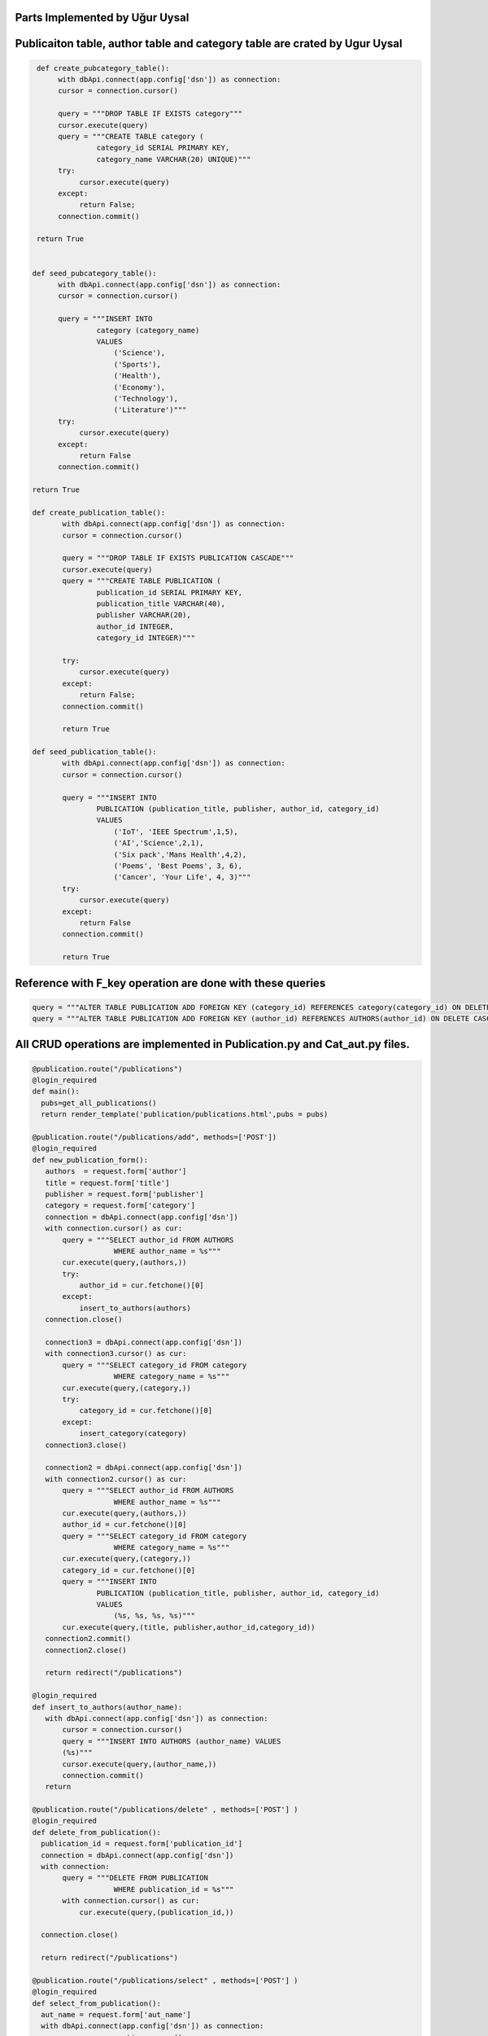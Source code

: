 Parts Implemented by Uğur Uysal
-----------------------------

Publicaiton table, author table and category table are crated by Ugur Uysal 
-----------------------------------------------------------------------

.. code-block:: python

  def create_pubcategory_table():
       with dbApi.connect(app.config['dsn']) as connection:
       cursor = connection.cursor()

       query = """DROP TABLE IF EXISTS category"""
       cursor.execute(query)
       query = """CREATE TABLE category (
                category_id SERIAL PRIMARY KEY,
                category_name VARCHAR(20) UNIQUE)"""
       try:
            cursor.execute(query)
       except:
            return False;
       connection.commit()

  return True


 def seed_pubcategory_table():
       with dbApi.connect(app.config['dsn']) as connection:
       cursor = connection.cursor()

       query = """INSERT INTO
                category (category_name)
                VALUES
                    ('Science'),
                    ('Sports'),
                    ('Health'),
                    ('Economy'),
                    ('Technology'),
                    ('Literature')"""
       try:
            cursor.execute(query)
       except:
            return False
       connection.commit()

 return True
    
 def create_publication_table():
        with dbApi.connect(app.config['dsn']) as connection:
        cursor = connection.cursor()

        query = """DROP TABLE IF EXISTS PUBLICATION CASCADE"""
        cursor.execute(query)
        query = """CREATE TABLE PUBLICATION (
                publication_id SERIAL PRIMARY KEY,
                publication_title VARCHAR(40),
                publisher VARCHAR(20),
                author_id INTEGER,
                category_id INTEGER)"""

        try:
            cursor.execute(query)
        except:
            return False;
        connection.commit()

        return True
        
 def seed_publication_table():
        with dbApi.connect(app.config['dsn']) as connection:
        cursor = connection.cursor()

        query = """INSERT INTO
                PUBLICATION (publication_title, publisher, author_id, category_id)
                VALUES
                    ('IoT', 'IEEE Spectrum',1,5),
                    ('AI','Science',2,1),
                    ('Six pack','Mans Health',4,2),
                    ('Poems', 'Best Poems', 3, 6),
                    ('Cancer', 'Your Life', 4, 3)"""
        try:
            cursor.execute(query)
        except:
            return False
        connection.commit()

        return True
        

Reference with F_key operation are done with these queries 
----------------------------------------------------------

.. code-block:: python

       query = """ALTER TABLE PUBLICATION ADD FOREIGN KEY (category_id) REFERENCES category(category_id) ON DELETE CASCADE;"""
       query = """ALTER TABLE PUBLICATION ADD FOREIGN KEY (author_id) REFERENCES AUTHORS(author_id) ON DELETE CASCADE;"""
      

All CRUD operations are implemented in Publication.py and Cat_aut.py files.
--------------------------------------------------------------------------

.. code-block:: python

 @publication.route("/publications")
 @login_required
 def main():
   pubs=get_all_publications()
   return render_template('publication/publications.html',pubs = pubs)
  
 @publication.route("/publications/add", methods=['POST'])
 @login_required
 def new_publication_form():
    authors  = request.form['author']
    title = request.form['title']
    publisher = request.form['publisher']
    category = request.form['category']
    connection = dbApi.connect(app.config['dsn'])
    with connection.cursor() as cur:
        query = """SELECT author_id FROM AUTHORS 
                    WHERE author_name = %s"""
        cur.execute(query,(authors,))
        try:
            author_id = cur.fetchone()[0]
        except:
            insert_to_authors(authors)
    connection.close()
    
    connection3 = dbApi.connect(app.config['dsn'])
    with connection3.cursor() as cur:
        query = """SELECT category_id FROM category 
                    WHERE category_name = %s"""
        cur.execute(query,(category,))
        try:
            category_id = cur.fetchone()[0]
        except:
            insert_category(category)
    connection3.close()
    
    connection2 = dbApi.connect(app.config['dsn'])
    with connection2.cursor() as cur:
        query = """SELECT author_id FROM AUTHORS 
                    WHERE author_name = %s"""
        cur.execute(query,(authors,)) 
        author_id = cur.fetchone()[0]
        query = """SELECT category_id FROM category 
                    WHERE category_name = %s"""
        cur.execute(query,(category,)) 
        category_id = cur.fetchone()[0]
        query = """INSERT INTO
                PUBLICATION (publication_title, publisher, author_id, category_id)
                VALUES
                    (%s, %s, %s, %s)"""
        cur.execute(query,(title, publisher,author_id,category_id))  
    connection2.commit()
    connection2.close()
   
    return redirect("/publications")

 @login_required
 def insert_to_authors(author_name):
    with dbApi.connect(app.config['dsn']) as connection:
        cursor = connection.cursor()
        query = """INSERT INTO AUTHORS (author_name) VALUES
        (%s)"""
        cursor.execute(query,(author_name,))
        connection.commit()    
    return

 @publication.route("/publications/delete" , methods=['POST'] )
 @login_required
 def delete_from_publication():
   publication_id = request.form['publication_id']
   connection = dbApi.connect(app.config['dsn'])
   with connection:        
        query = """DELETE FROM PUBLICATION 
                    WHERE publication_id = %s"""
        with connection.cursor() as cur:
            cur.execute(query,(publication_id,))
        
   connection.close()
   
   return redirect("/publications")

 @publication.route("/publications/select" , methods=['POST'] )
 @login_required
 def select_from_publication():
   aut_name = request.form['aut_name'] 
   with dbApi.connect(app.config['dsn']) as connection:
        cursor = connection.cursor()

        query = """SELECT COUNT(publication_id) FROM PUBLICATION,AUTHORS
                    WHERE  author_name= %s AND PUBLICATION.author_id = AUTHORS.author_id"""

        cursor.execute(query,(aut_name,))
        connection.commit()
        x = cursor.fetchone()[0]
        return str(x)

 @publication.route("/publications/update" , methods=['POST'] )
 @login_required
 def update_publication():
   up_name = request.form['up_name']
   up_tit = request.form['up_tit']
   with dbApi.connect(app.config['dsn']) as connection:
        cursor = connection.cursor()

        query = """UPDATE PUBLICATION SET publication_title = %s 
                    WHERE publication_title =%s;"""

        cursor.execute(query,(up_tit,up_name))
        connection.commit()
   return redirect("/publications")


 @login_required
 def get_all_publications():
   with dbApi.connect(app.config['dsn']) as connection:
       cursor = connection.cursor()
       query = """SELECT publication_id, publication_title, publisher, author_name, category_name FROM PUBLICATION,AUTHORS,category
                            WHERE PUBLICATION.author_id = AUTHORS.author_id AND PUBLICATION.category_id = category.category_id """
       cursor.execute(query)
       connection.commit()
       return cursor
   

 @publication.route("/create-publication-table")
 @login_required
 def create_table():
    var = create_publication_table()
    if var:
        return redirect('/publications')
    else:
        return "Mission Failed: CREATE PUBLICATION TABLE"


 @publication.route("/seed-publication-table")
 @login_required
 def seed_table():
    var = seed_publication_table()
    if var:
        return redirect('/publications')
    else: 
        return "Mission Failed: SEED PUBLICATION TABLE"


 @publication.route("/test-publication-table")
 @login_required
 def test_table():
    count  = test_publication_table() 
    return "Number of records in the Publication table: %d." % count
   
 
 @publication.route("/create-and-seed-publication-table")
 @login_required
 def create_and_seed():
    create_publication_table()
    seed_publication_table()
    return redirect('/publications')

 @login_required
 def insert_category(category_name):
    with dbApi.connect(app.config['dsn']) as connection:
        cursor = connection.cursor()
        query = """INSERT INTO category (category_name)
        VALUES (%s) """
        cursor.execute(query,(category_name,))
        connection.commit()
    return
Above, publication tables CRUD operations are listed, when admin try to insert new publication if publication author or publication category are not available in their own tables, it insert author or categort or both into their tables.   

Category and author operation are here


.. code-block:: python

 @cat_aut.route("/cat-aut")
 @login_required
 def main():
   cat = get_all_cat()
   authors = get_all_authors()
   return render_template('publication/cat_and_authors.html', cat =cat, authors=authors)

 @cat_aut.route("/cat-aut/cat-add",  methods= ['POST'])
 @login_required
 def add_category():
    category_name = request.form['cat_name']
    with dbApi.connect(app.config['dsn']) as connection:
        cursor = connection.cursor()
        query = """INSERT INTO category (category_name)
        VALUES (%s) """
        cursor.execute(query,(category_name,))
        connection.commit()
        
    return redirect("/cat-aut")

 @cat_aut.route("/cat-aut/cat-del",  methods= ['POST'])
 @login_required
 def del_category():
    category_id = request.form['category_id']
    with dbApi.connect(app.config['dsn']) as connection:
        cursor = connection.cursor()
        query = """DELETE FROM category WHERE category_id = %s  """
        cursor.execute(query,(category_id,))
        connection.commit()
        
    return redirect("/cat-aut")


 @login_required
 def get_all_cat():
      with dbApi.connect(app.config['dsn']) as connection:
       cursor = connection.cursor()
       query = """SELECT * FROM category"""
       cursor.execute(query)
       connection.commit()
       return cursor

 @login_required
 def get_all_authors():
      with dbApi.connect(app.config['dsn']) as connection:
       cursor = connection.cursor()
       query = """SELECT * FROM AUTHORS"""
       cursor.execute(query)
       connection.commit()
       return cursor

 @cat_aut.route('/cat-aut/author-delete', methods=['POST'])
 @login_required
 def delete_from_authors():
    aut_id = request.form['author_id']
    with dbApi.connect(app.config['dsn']) as connection:
        cursor = connection.cursor()
        query = """DELETE FROM AUTHORS WHERE author_id = %s"""

        cursor.execute(query,(aut_id,))
        connection.commit()
    return redirect("/cat-aut")

 @cat_aut.route('/cat-aut/author-add', methods=['POST'])
 @login_required
 def add_author():
    aut_name = request.form['aut_name']
    with dbApi.connect(app.config['dsn']) as connection:
        cursor = connection.cursor()
        query = """INSERT INTO AUTHORS (author_name)
        VALUES (%s) """
        cursor.execute(query,(aut_name,))
        connection.commit()
    return redirect("/cat-aut")


Delete, update and add operations are only availeble for admins.



E/R diagram of tables
-------------------
.. figure:: http://i.hizliresim.com/R11V8a.png
   :scale: 50 %
   :alt: Publications E/R diagram


Authors Admin panel
-----------------
.. figure:: http://i.hizliresim.com/addDad.png
   :scale: 50 %
   :alt: Authors Admin panel
   
Categories Admin Panel
----------------------
.. figure:: http://i.hizliresim.com/411knY.png
   :scale: 50 %
   :alt: Categories Admin panel
   
Publications Admin Panel
----------------------
.. figure:: http://i.hizliresim.com/AnnqV7.png
   :scale: 50 %
   :alt: Publications Admin panel

